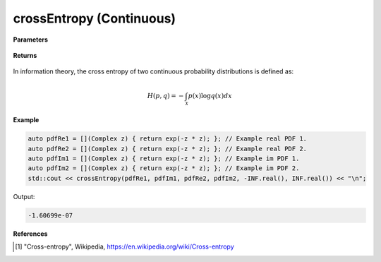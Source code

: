 
crossEntropy (Continuous)
=====

.. cpp:function:: constexpr double crossEntropy(Complex (*fr)(Complex), Complex (*fi)(Complex), Complex (*gr)(Complex), Complex (*gi)(Complex), double a, double b) noexcept

   Calculates the continuous cross-entropy [1]_ of a function.  

**Parameters**

    .. cpp:var:: Complex (*fr)(Complex)

        The PDF of the first real distribution.

    .. cpp:var:: Complex (*fi)(Complex)

        The PDF of the first imaginary distribution.

    .. cpp:var:: Complex (*gr)(Complex)

        The PDF of the second real distribution.

    .. cpp:var:: Complex (*gi)(Complex)

        The PDF of the second imaginary distribution.

    .. cpp:var:: double a

        A real number.

    .. cpp:var:: double b

        A real number.

**Returns**

    .. cpp:type:: double

        A real number.

In information theory, the cross entropy of two continuous probability distributions is defined as: 

.. math::

    H(p, q) = -\int_{\mathcal{X}}p(x)\log q(x)dx

**Example**

.. code-block:: cpp

    auto pdfRe1 = [](Complex z) { return exp(-z * z); }; // Example real PDF 1. 
    auto pdfRe2 = [](Complex z) { return exp(-z * z); }; // Example real PDF 2. 
    auto pdfIm1 = [](Complex z) { return exp(-z * z); }; // Example im PDF 1. 
    auto pdfIm2 = [](Complex z) { return exp(-z * z); }; // Example im PDF 2. 
    std::cout << crossEntropy(pdfRe1, pdfIm1, pdfRe2, pdfIm2, -INF.real(), INF.real()) << "\n";

Output:

.. code-block:: cpp

    -1.60699e-07

**References**

.. [1] "Cross-entropy", Wikipedia,
        https://en.wikipedia.org/wiki/Cross-entropy
